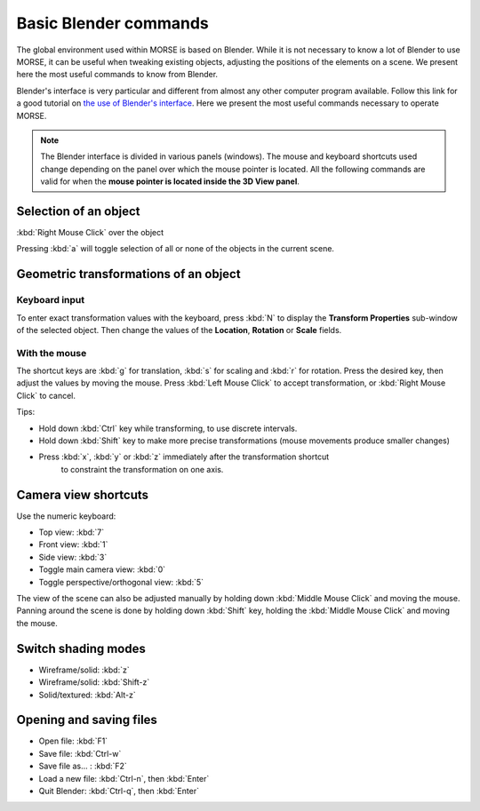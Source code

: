 Basic Blender commands 
======================

The global environment used within MORSE is based on Blender.
While it is not necessary to know a lot of Blender to use MORSE, it can be useful
when tweaking existing objects, adjusting the positions of the elements on a scene.
We present here the most useful commands to know from Blender.

Blender's interface is very particular and different from almost any other computer program available.
Follow this link for a good tutorial on `the use of Blender's interface <http://www.blendercookie.com/getting-started-with-blender/>`_.
Here we present the most useful commands necessary to operate MORSE.

.. note:: The Blender interface is divided in various panels (windows).
    The mouse and keyboard shortcuts used change depending on the panel over
    which the mouse pointer is located.
    All the following commands are valid for when the **mouse pointer is located
    inside the 3D View panel**.

Selection of an object 
----------------------

:kbd:`Right Mouse Click` over the object

Pressing :kbd:`a` will toggle selection of all or none of the objects in the current scene.

Geometric transformations of an object
--------------------------------------

Keyboard input
++++++++++++++

To enter exact transformation values with the keyboard, press :kbd:`N` to display the
**Transform Properties** sub-window of the selected object.
Then change the values of the **Location**, **Rotation** or **Scale** fields.

With the mouse
++++++++++++++

The shortcut keys are :kbd:`g` for translation, :kbd:`s` for scaling and :kbd:`r` for rotation.
Press the desired key, then adjust the values by moving the mouse.
Press :kbd:`Left Mouse Click` to accept transformation, or :kbd:`Right Mouse Click` to cancel.

Tips:

- Hold down :kbd:`Ctrl` key while transforming, to use discrete intervals. 
- Hold down :kbd:`Shift` key to make more precise transformations (mouse movements produce smaller changes)
- Press :kbd:`x`, :kbd:`y` or :kbd:`z` immediately after the transformation shortcut 
    to constraint the transformation on one axis.

Camera view shortcuts
---------------------

Use the numeric keyboard:

- Top view: :kbd:`7`
- Front view: :kbd:`1`
- Side view: :kbd:`3`
- Toggle main camera view: :kbd:`0`
- Toggle perspective/orthogonal view: :kbd:`5`

The view of the scene can also be adjusted manually by holding down :kbd:`Middle Mouse Click` and moving the mouse.
Panning around the scene is done by holding down :kbd:`Shift` key, holding the :kbd:`Middle Mouse Click` and moving the mouse.


Switch shading modes
--------------------

- Wireframe/solid: :kbd:`z`
- Wireframe/solid: :kbd:`Shift-z`
- Solid/textured: :kbd:`Alt-z`

Opening and saving files
------------------------

- Open file: :kbd:`F1`
- Save file: :kbd:`Ctrl-w`
- Save file as... : :kbd:`F2`
- Load a new file: :kbd:`Ctrl-n`, then :kbd:`Enter`
- Quit Blender: :kbd:`Ctrl-q`, then :kbd:`Enter`
